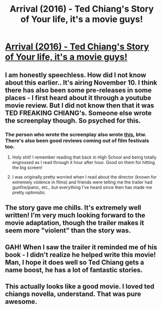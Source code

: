 #+TITLE: Arrival (2016) - Ted Chiang's Story of Your life, it's a movie guys!

* [[http://www.imdb.com/title/tt2543164/][Arrival (2016) - Ted Chiang's Story of Your life, it's a movie guys!]]
:PROPERTIES:
:Author: _brightwing
:Score: 27
:DateUnix: 1476032347.0
:DateShort: 2016-Oct-09
:END:

** I am honestly speechless. How did I not know about this earlier.. It's airing November 10. I think there has also been some pre-releases in some places - I first heard about it through a youtube movie review. But I did not know then that it was TED FREAKING CHIANG's. Someone else wrote the screenplay though. So psyched for this.
:PROPERTIES:
:Author: _brightwing
:Score: 4
:DateUnix: 1476032608.0
:DateShort: 2016-Oct-09
:END:

*** The person who wrote the screenplay also wrote [[http://www.dionaea-house.com][this,]] btw. There's also been good reviews coming out of film festivals too.
:PROPERTIES:
:Author: sheephunt2000
:Score: 2
:DateUnix: 1476037724.0
:DateShort: 2016-Oct-09
:END:

**** Holy shit! I remember reading that back in High School and being totally engrossed as I read through it hour after hour. Good on them for hitting the big screen!
:PROPERTIES:
:Author: DaystarEld
:Score: 2
:DateUnix: 1476045403.0
:DateShort: 2016-Oct-10
:END:


**** I was originally pretty worried when I read about the director (known for extremely violence in films) and friends were telling me the trailer had gunfire/panic, etc., but everything I've heard since then has made me pretty optimistic.
:PROPERTIES:
:Author: whywhisperwhy
:Score: 1
:DateUnix: 1476045740.0
:DateShort: 2016-Oct-10
:END:


** The story gave me chills. It's extremely well written! I'm very much looking forward to the movie adaptation, though the trailer makes it seem more "violent" than the story was.
:PROPERTIES:
:Author: themousehunter
:Score: 3
:DateUnix: 1476035449.0
:DateShort: 2016-Oct-09
:END:


** GAH! When I saw the trailer it reminded me of his book - I didn't realize he helped write this movie! Man, I hope it does well so Ted Chiang gets a name boost, he has a lot of fantastic stories.
:PROPERTIES:
:Author: cellsminions
:Score: 3
:DateUnix: 1476058039.0
:DateShort: 2016-Oct-10
:END:


** This actually looks like a good movie. I loved ted chiangs novella, understand. That was pure awesome.
:PROPERTIES:
:Author: TheJamesRocket
:Score: 1
:DateUnix: 1476858332.0
:DateShort: 2016-Oct-19
:END:
